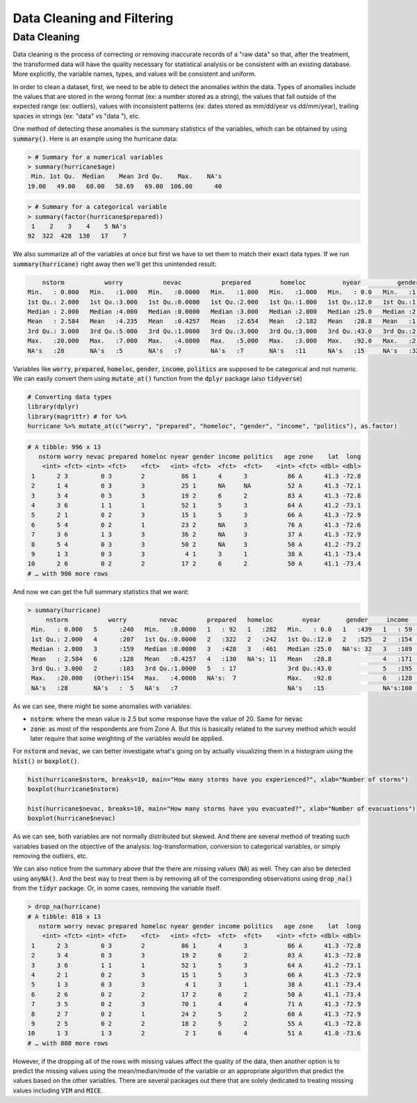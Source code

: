 .. _data_cleaning_and_filtering:

============================
Data Cleaning and Filtering
============================


Data Cleaning
==============

Data cleaning is the process of correcting or removing inaccurate records of a "raw data" so that, after the treatment, the transformed data will have the quality necessary for statistical analysis or be consistent with an existing database. More explicitly, the variable names, types, and values will be consistent and uniform.

In order to clean a dataset, first, we need to be able to detect the anomalies within the data. Types of anomalies include the values that are stored in the wrong format (ex: a number stored as a string), the values that fall outside of the expected range (ex: outliers), values with inconsistent patterns (ex: dates stored as mm/dd/year vs dd/mm/year), trailing spaces in strings (ex: "data" vs "data "), etc.

One method of detecting these anomalies is the summary statistics of the variables, which can be obtained by using :code:`summary()`. Here is an example using the hurricane data:


.. code-block:: rout

    > # Summary for a numerical variables
    > summary(hurricane$age)
     Min. 1st Qu.  Median    Mean 3rd Qu.    Max.    NA's 
    19.00   49.00   60.00   58.69   69.00  106.00      40


.. code-block:: rout

    > # Summary for a categorical variable
    > summary(factor(hurricane$prepared))
     1    2    3    4    5 NA's 
    92  322  428  130   17    7 


We also summarize all of the variables at once but first we have to set them to match their exact data types. If we run :code:`summary(hurricane)` right away then we'll get this unintended result:


.. code-block:: rout

         nstorm           worry           nevac           prepared        homeloc          nyear          gender          income         politics          age         zone         lat             long
     Min.   : 0.000   Min.   :1.000   Min.   :0.0000   Min.   :1.000   Min.   :1.000   Min.   : 0.0   Min.   :1.000   Min.   :1.000   Min.   :1.000   Min.   : 19.00   A:622   Min.   :41.00   Min.   :-73.66
     1st Qu.: 2.000   1st Qu.:3.000   1st Qu.:0.0000   1st Qu.:2.000   1st Qu.:1.000   1st Qu.:12.0   1st Qu.:1.000   1st Qu.:3.000   1st Qu.:2.000   1st Qu.: 49.00   B:374   1st Qu.:41.16   1st Qu.:-73.22
     Median : 2.000   Median :4.000   Median :0.0000   Median :3.000   Median :2.000   Median :25.0   Median :2.000   Median :4.000   Median :3.000   Median : 60.00           Median :41.26   Median :-72.95
     Mean   : 2.584   Mean   :4.235   Mean   :0.4257   Mean   :2.654   Mean   :2.182   Mean   :28.8   Mean   :1.545   Mean   :3.751   Mean   :2.889   Mean   : 58.69           Mean   :41.22   Mean   :-72.91
     3rd Qu.: 3.000   3rd Qu.:5.000   3rd Qu.:1.0000   3rd Qu.:3.000   3rd Qu.:3.000   3rd Qu.:43.0   3rd Qu.:2.000   3rd Qu.:5.000   3rd Qu.:3.000   3rd Qu.: 69.00           3rd Qu.:41.29   3rd Qu.:-72.67
     Max.   :20.000   Max.   :7.000   Max.   :4.0000   Max.   :5.000   Max.   :3.000   Max.   :92.0   Max.   :2.000   Max.   :6.000   Max.   :5.000   Max.   :106.00           Max.   :41.45   Max.   :-71.83
     NA's   :28       NA's   :5       NA's   :7        NA's   :7       NA's   :11      NA's   :15     NA's   :32      NA's   :100     NA's   :81      NA's   :40


Variables like :code:`worry`, :code:`prepared`, :code:`homeloc`, :code:`gender`, :code:`income`, :code:`politics` are supposed to be categorical and not numeric. We can easily convert them using :code:`mutate_at()` function from the :code:`dplyr` package (also :code:`tidyverse`)


.. code-block:: r

    # Converting data types
    library(dplyr)
    library(magrittr) # for %>%
    hurricane %>% mutate_at(c("worry", "prepared", "homeloc", "gender", "income", "politics"), as.factor)


.. code-block:: rout

    # A tibble: 996 x 13
       nstorm worry nevac prepared homeloc nyear gender income politics   age zone    lat  long
        <int> <fct> <int> <fct>    <fct>   <int> <fct>  <fct>  <fct>    <int> <fct> <dbl> <dbl>
     1      2 3         0 3        2          86 1      4      3           86 A      41.3 -72.8
     2      1 4         0 3        3          25 1      NA     NA          52 A      41.3 -72.1
     3      3 4         0 3        3          19 2      6      2           83 A      41.3 -72.8
     4      3 6         1 1        1          52 1      5      3           64 A      41.2 -73.1
     5      2 1         0 2        3          15 1      5      3           66 A      41.3 -72.9
     6      5 4         0 2        1          23 2      NA     3           76 A      41.3 -72.6
     7      3 6         1 3        3          36 2      NA     3           37 A      41.3 -72.9
     8      5 4         0 3        3          50 2      NA     3           50 A      41.2 -73.2
     9      1 3         0 3        3           4 1      3      1           38 A      41.1 -73.4
    10      2 6         0 2        2          17 2      6      2           50 A      41.1 -73.4
    # … with 986 more rows


And now we can get the full summary statistics that we want:



.. code-block:: rout

    > summary(hurricane)
         nstorm           worry         nevac        prepared   homeloc        nyear       gender     income    politics        age         zone         lat             long
     Min.   : 0.000   5      :240   Min.   :0.0000   1   : 92   1   :282   Min.   : 0.0   1   :439   1   : 59   1   : 60   Min.   : 19.00   A:622   Min.   :41.00   Min.   :-73.66
     1st Qu.: 2.000   4      :207   1st Qu.:0.0000   2   :322   2   :242   1st Qu.:12.0   2   :525   2   :154   2   :200   1st Qu.: 49.00   B:374   1st Qu.:41.16   1st Qu.:-73.22
     Median : 2.000   3      :159   Median :0.0000   3   :428   3   :461   Median :25.0   NA's: 32   3   :189   3   :463   Median : 60.00           Median :41.26   Median :-72.95
     Mean   : 2.584   6      :128   Mean   :0.4257   4   :130   NA's: 11   Mean   :28.8              4   :171   4   :166   Mean   : 58.69           Mean   :41.22   Mean   :-72.91
     3rd Qu.: 3.000   2      :103   3rd Qu.:1.0000   5   : 17              3rd Qu.:43.0              5   :195   5   : 26   3rd Qu.: 69.00           3rd Qu.:41.29   3rd Qu.:-72.67
     Max.   :20.000   (Other):154   Max.   :4.0000   NA's:  7              Max.   :92.0              6   :128   NA's: 81   Max.   :106.00           Max.   :41.45   Max.   :-71.83
     NA's   :28       NA's   :  5   NA's   :7                              NA's   :15                NA's:100              NA's   :40


As we can see, there might be some anomalies with variables:

* :code:`nstorm`: where the mean value is 2.5 but some response have the value of 20. Same for :code:`nevac`
* :code:`zone`: as most of the respondents are from Zone A. But this is basically related to the survey method which would later require that some weighting of the variables would be applied.


For :code:`nstorm` and :code:`nevac`, we can better investigate what's going on by actually visualizing them in a histogram using the :code:`hist()` or :code:`boxplot()`.


.. code-block:: r

    hist(hurricane$nstorm, breaks=10, main="How many storms have you experienced?", xlab="Number of storms")
    boxplot(hurricane$nstorm)

    hist(hurricane$nevac, breaks=10, main="How many storms have you evacuated?", xlab="Number of evacuations")
    boxplot(hurricane$nevac)


.. image:: https://raw.githubusercontent.com/rajaoberison/edsy/master/images/histbox.png
   :align: center
   :alt: histbox


As we can see, both variables are not normally distributed but skewed. And there are several method of treating such variables based on the objective of the analysis: log-transformation, conversion to categorical variables, or simply removing the outliers, etc.

We can also notice from the summary above that the there are missing values (:code:`NA`) as well. They can also be detected using :code:`anyNA()`. And the best way to treat them is by removing all of the corresponding observations using :code:`drop_na()` from the :code:`tidyr` package. Or, in some cases, removing the variable itself.


.. code-block:: rout

    > drop_na(hurricane)
    # A tibble: 818 x 13
       nstorm worry nevac prepared homeloc nyear gender income politics   age zone    lat  long
        <int> <fct> <int> <fct>    <fct>   <int> <fct>  <fct>  <fct>    <int> <fct> <dbl> <dbl>
     1      2 3         0 3        2          86 1      4      3           86 A      41.3 -72.8
     2      3 4         0 3        3          19 2      6      2           83 A      41.3 -72.8
     3      3 6         1 1        1          52 1      5      3           64 A      41.2 -73.1
     4      2 1         0 2        3          15 1      5      3           66 A      41.3 -72.9
     5      1 3         0 3        3           4 1      3      1           38 A      41.1 -73.4
     6      2 6         0 2        2          17 2      6      2           50 A      41.1 -73.4
     7      3 5         0 2        3          70 1      4      4           71 A      41.3 -72.9
     8      2 7         0 2        1          24 2      5      2           60 A      41.3 -72.9
     9      2 5         0 2        2          18 2      5      2           55 A      41.3 -72.8
    10      1 3         1 3        2           2 1      6      4           51 A      41.0 -73.6
    # … with 808 more rows


However, if the dropping all of the rows with missing values affect the quality of the data, then another option is to predict the missing values using the mean/median/mode of the variable or an appropriate algorithm that predict the values based on the other variables. There are several packages out there that are solely dedicated to treating missing values including :code:`VIM` and :code:`MICE`.


